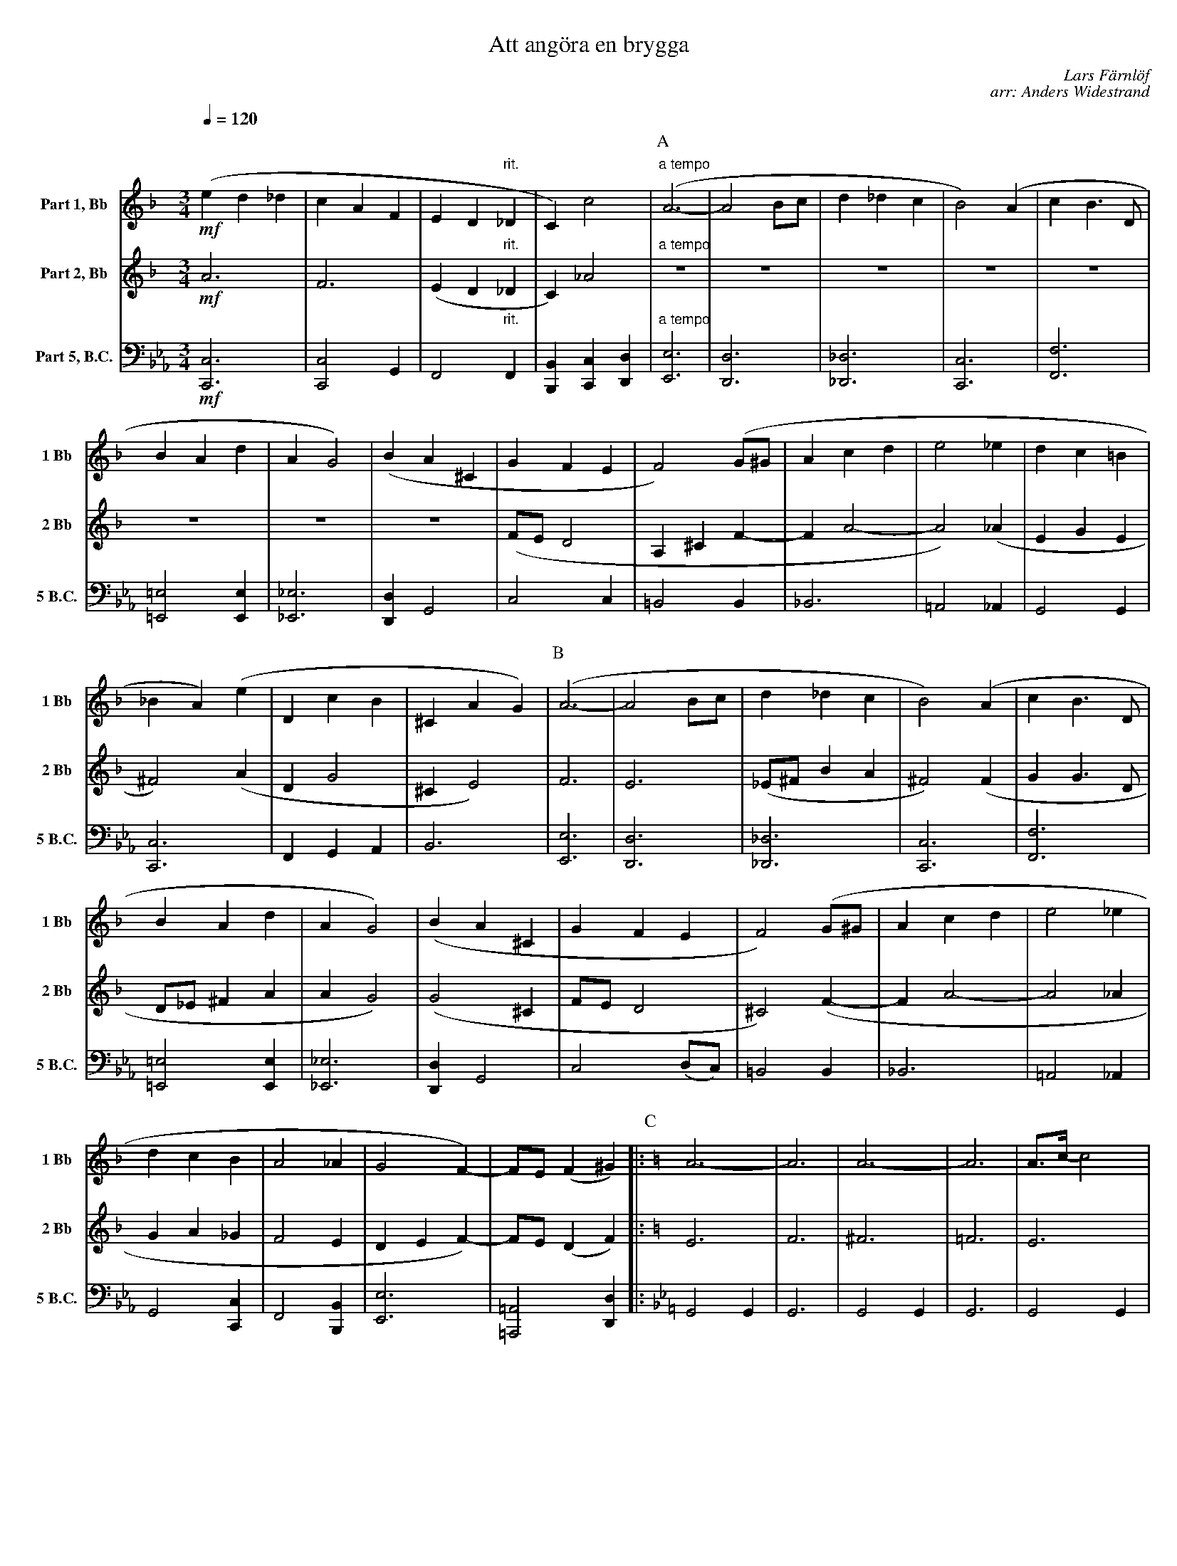%%leftmargin 0.5cm
%%rightmargin 0.5cm
%%botmargin 0cm
%%topmargin 0cm
%%pagewidth 21cm
%%pageheight 27.94cm
%%pagescale 0.8
%%linebreak $
X:1
T:Att angöra en brygga
C:Lars Färnlöf
C:arr: Anders Widestrand
K:F
Q:1/4=120
M:3/4
V:1 name="Part 1, Bb" snm="1 Bb"
L:1/4
%%MIDI transpose -2
!mf!(e d _d | c A F | E D "rit."_D | C) c2 | [P:A]"a tempo" (A3- | A2 B/c/ | d _d c | 
B2) (A | c B3/2 D/ | B A d | A G2) | (B A ^C | G F E |  F2) (G/^G/ | 
A c d | e2 _e | d c =B | _B A) (e | D c B | ^C A G) | [P:B] (A3- | 
A2 B/c/ | d _d c | B2) (A | c B3/2 D/ | B A d | A G2) | (B A ^C | 
G F E | F2) (G/^G/ | A c d | e2 _e | d c B | A2 _A | G2 F-) |
F/E/ (F ^G) |: [P:C][K:C] A3- | A3 | A3- | A3 | A3/4c/4- c2 | A3/4c/4- c2 |  
A3/4c/4- c2 |[1 A3/4c/4- c2 :|[2 (A c ^c) || [P:D][K:F] (e d _d | c A F | E D "rit."_D | C) c2 | 
[P:E]"a tempo" (A3- | A2 B/c/ | d _d c | B2) (A | c B3/2 D/ | B A d | A G2) |
(B A ^C | G F E |  F2) (G/^G/ | A c d | e2 _e | d c "rit."B | A2) (_A | G2 F-) | !fermata!F3 |]
V:2 name="Part 2, Bb" snm="2 Bb"
M:3/4
L:1/4
%%MIDI transpose -2
!mf!A3 | F3 | (E D "rit."_D | C) _A2 | [P:A]"a tempo" z3 | z3 | z3 |
z3 | z3 | z3 | z3 | z3 | (F/E/ D2 | A, ^C F- | 
F A2- | A2) (_A | E G E | ^F2) (A | D G2 | ^C E2) | [P:B] F3 | 
E3 | (_E/^F/ B A | ^F2) (F | G G3/2 D/ | D/_E/ ^F A | A G2) | (G2 ^C | 
F/E/ D2 | ^C2) (F- | F A2- | A2 _A | G A _G | F2 E | D E F-) | F/E/ (D F) 
[P:C][K:C] |: E3 | F3 | ^F3 | =F3 | E3 | F3 | ^F3 |[1 =F3 :|[2 (G E G) ||[P:D][K:F] A3 | F3 | (E D "rit."_D | 
C) _A2 | [P:E]"a tempo" F3 | E3 | (_E/^F/ B A | ^F2) (F | G G3/2 D/ | 
D/_E/ ^F A | A G2) | (G2 ^C | F/E/ D2 | ^C2) (F- | F A2- | A2 _A | G A "rit."_G | F2) (E | D E F-) | !fermata!F3 |]
V:8 name="Part 5, B.C." snm="5 B.C."
L:1/4
M:3/4
K:Eb clef=bass
%%MIDI transpose 0
!mf! [C,C,,]3 | [C,C,,]2 G,, | F,,2 "rit."F,, | [B,,B,,,] [C,C,,] [D,D,,] | [P:A]"a tempo" [E,E,,]3 | [D,D,,]3 | [_D,_D,,]3 | 
[C,C,,]3 | [F,F,,]3 | [=E,=E,,]2 [E,E,,] | [_E,_E,,]3 | [D,D,,] G,,2 | C,2 C, | =B,,2 B,, | 
_B,,3 | =A,,2 _A,, | G,,2 G,, | [C,C,,]3 | F,, G,, A,, | B,,3 | [P:B] [E,E,,]3 | [D,D,,]3 | [_D,_D,,]3 | [C,C,,]3 | [F,F,,]3 | [=E,=E,,]2 [E,E,,] | [_E,_E,,]3 | [D,D,,] G,,2 | 
C,2 (D,/C,/) | =B,,2 B,, | _B,,3 | =A,,2 _A,, | G,,2 [C,C,,] | F,,2 [B,,B,,,] | [E,E,,]3 | 
[=A,,=A,,,]2 [D,D,,] |: [P:C][K:Bb] G,,2 G,, | G,,3 | G,,2 G,, | G,,3 | G,,2 G,, | G,,3 | 
G,,2 G,, |[1 G,,3 :|[2 G,,3 || [K:Eb][P:D] [C,C,,]3 | [C,C,,]2 G,, | F,,2 "rit."F,, | [B,,B,,,] [C,C,,] [D,D,,] | 
[P:E]"a tempo" [E,E,,]3 | [D,D,,]3 | [_D,_D,,]3 | [C,C,,]3 | [F,F,,]3 | [=E,=E,,]2 [E,E,,] | [_E,_E,,]3 | [D,D,,] G,,2 | 
C,2 (D,/C,/) | =B,,2 B,, | _B,,3 | =A,,2 _A,, | G,,2 "rit."[C,C,,] | [F,F,,]2 [B,,B,,,] | [E,E,,]2 [E,E,,]- | !fermata![E,E,,]3 |] 
